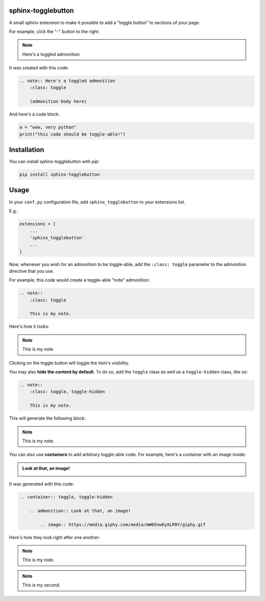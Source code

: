 ==========================
sphinx-togglebutton
==========================

A small sphinx extension to make it possible to add a "toggle button" to
sections of your page.

For example, click the "-" button to the right:

.. note:: Here's a toggled admonition
    :class: toggle

It was created with this code:

.. code:: rst

    .. note:: Here's a toggled admonition
        :class: toggle

        (admonition body here)

And here's a code block:

.. container:: toggle

    .. code:: python

        a = "wow, very python"
        print("this code should be toggle-able!")

============
Installation
============

You can install `sphinx-togglebutton` with `pip`:

.. code:: bash

    pip install sphinx-togglebutton

=====
Usage
=====

In your ``conf.py`` configuration file, add ``sphinx_togglebutton``
to your extensions list.

E.g.:

.. code:: python

    extensions = [
        ...
        'sphinx_togglebutton'
        ...
    ]

Now, whenever you wish for an admonition to be toggle-able, add the
``:class: toggle`` parameter to the admonition directive that you use.

For example, this code would create a toggle-able "note" admonition:

.. code:: rst

    .. note::
        :class: toggle

        This is my note.

Here's how it looks:

.. note::
    :class: toggle

    This is my note.

Clicking on the toggle button will toggle the item's visibility.

You may also **hide the content by default**. To do so, add the ``toggle``
class *as well as* a ``toggle-hidden`` class, like so:

.. code:: rst

    .. note::
        :class: toggle, toggle-hidden

        This is my note.

This will generate the following block:

.. note::
    :class: toggle, toggle-hidden

    This is my note.

You can also use **containers** to add arbitrary toggle-able code. For example,
here's a container with an image inside:

.. container:: toggle, toggle-hidden

    .. admonition:: Look at that, an image!

        .. image:: https://media.giphy.com/media/mW05nwEyXLP0Y/giphy.gif

It was generated with this code:

.. code:: rst

    .. container:: toggle, toggle-hidden

        .. admonition:: Look at that, an image!

            .. image:: https://media.giphy.com/media/mW05nwEyXLP0Y/giphy.gif

Here's how they look right after one another:

.. note::
    :class: toggle, toggle-hidden

    This is my note.

.. note::
    :class: toggle, toggle-hidden

    This is my second.
